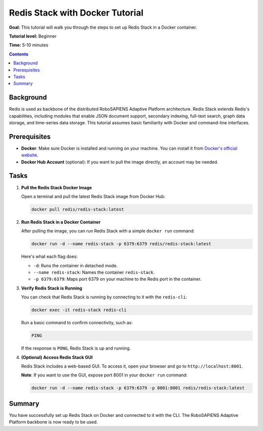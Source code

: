 =====================================
Redis Stack with Docker Tutorial
=====================================

**Goal:** This tutorial will walk you through the steps to set up Redis Stack in a Docker container.

**Tutorial level:** Beginner

**Time:** 5-10 minutes

.. contents:: Contents
   :depth: 2
   :local:


Background
----------

Redis is used as backbone of the distributed RoboSAPIENS Adaptive Platform architecture. Redis Stack extends Redis's capabilities, including modules that enable JSON document support, secondary indexing, full-text search, graph data storage, and time-series data storage. This tutorial assumes basic familiarity with Docker and command-line interfaces.

Prerequisites
-------------

- **Docker**: Make sure Docker is installed and running on your machine. You can install it from `Docker's official website <https://www.docker.com/>`_.
- **Docker Hub Account** (optional): If you want to pull the image directly, an account may be needed.

Tasks
-----

1. **Pull the Redis Stack Docker Image**

   Open a terminal and pull the latest Redis Stack image from Docker Hub:

   .. code-block:: bash

      docker pull redis/redis-stack:latest

2. **Run Redis Stack in a Docker Container**

   After pulling the image, you can run Redis Stack with a simple ``docker run`` command:

   .. code-block:: bash

      docker run -d --name redis-stack -p 6379:6379 redis/redis-stack:latest

   Here's what each flag does:

   - ``-d``: Runs the container in detached mode.
   - ``--name redis-stack``: Names the container ``redis-stack``.
   - ``-p 6379:6379``: Maps port 6379 on your machine to the Redis port in the container.

3. **Verify Redis Stack is Running**

   You can check that Redis Stack is running by connecting to it with the ``redis-cli``:

   .. code-block:: bash

      docker exec -it redis-stack redis-cli

   Run a basic command to confirm connectivity, such as:

   .. code-block:: bash

      PING

   If the response is ``PONG``, Redis Stack is up and running.

4. **(Optional) Access Redis Stack GUI**

   Redis Stack includes a web-based GUI. To access it, open your browser and go to ``http://localhost:8001``.

   **Note**: If you want to use the GUI, expose port 8001 in your ``docker run`` command:

   .. code-block:: bash

      docker run -d --name redis-stack -p 6379:6379 -p 8001:8001 redis/redis-stack:latest

Summary
-------

You have successfully set up Redis Stack on Docker and connected to it with the CLI. The RoboSAPIENS Adaptive Platform backbone is now ready to be used.
